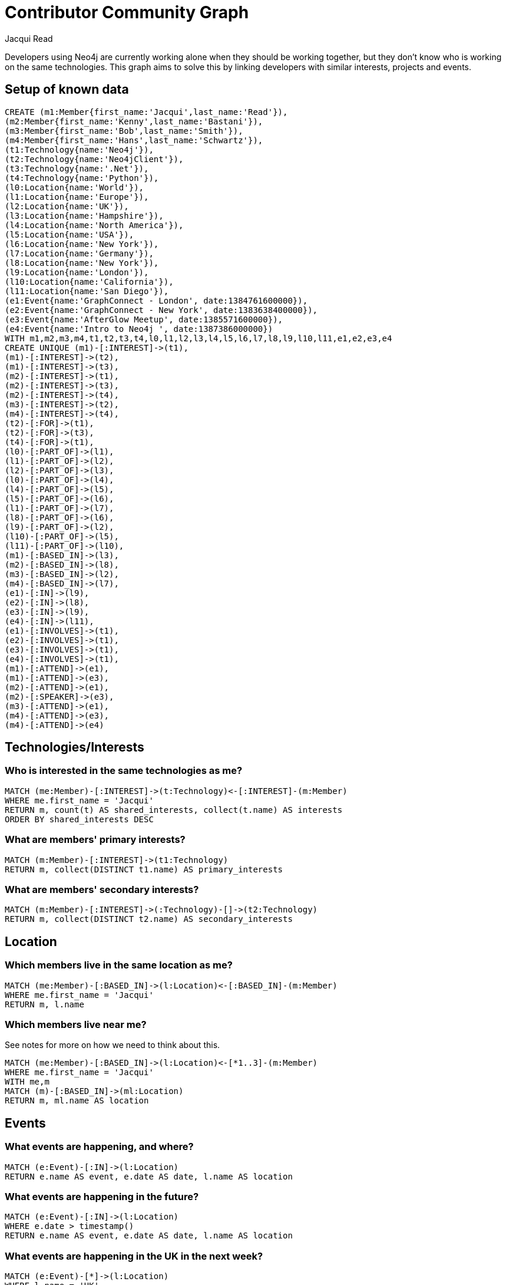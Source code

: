= Contributor Community Graph =
:author: Jacqui Read
:twitter: @tekiegirl
:tags: domain:community, model:network

Developers using Neo4j are currently working alone when they should be working together, but they don't know who is working on the same technologies. This graph aims to solve this by linking developers with similar interests, projects and events.

== Setup of known data
//hide
[source,cypher]
----
CREATE (m1:Member{first_name:'Jacqui',last_name:'Read'}),
(m2:Member{first_name:'Kenny',last_name:'Bastani'}),
(m3:Member{first_name:'Bob',last_name:'Smith'}),
(m4:Member{first_name:'Hans',last_name:'Schwartz'}),
(t1:Technology{name:'Neo4j'}),
(t2:Technology{name:'Neo4jClient'}),
(t3:Technology{name:'.Net'}),
(t4:Technology{name:'Python'}),
(l0:Location{name:'World'}),
(l1:Location{name:'Europe'}),
(l2:Location{name:'UK'}),
(l3:Location{name:'Hampshire'}),
(l4:Location{name:'North America'}),
(l5:Location{name:'USA'}),
(l6:Location{name:'New York'}),
(l7:Location{name:'Germany'}),
(l8:Location{name:'New York'}),
(l9:Location{name:'London'}),
(l10:Location{name:'California'}),
(l11:Location{name:'San Diego'}),
(e1:Event{name:'GraphConnect - London', date:1384761600000}),
(e2:Event{name:'GraphConnect - New York', date:1383638400000}),
(e3:Event{name:'AfterGlow Meetup', date:1385571600000}),
(e4:Event{name:'Intro to Neo4j ', date:1387386000000})
WITH m1,m2,m3,m4,t1,t2,t3,t4,l0,l1,l2,l3,l4,l5,l6,l7,l8,l9,l10,l11,e1,e2,e3,e4
CREATE UNIQUE (m1)-[:INTEREST]->(t1),
(m1)-[:INTEREST]->(t2),
(m1)-[:INTEREST]->(t3),
(m2)-[:INTEREST]->(t1),
(m2)-[:INTEREST]->(t3),
(m2)-[:INTEREST]->(t4),
(m3)-[:INTEREST]->(t2),
(m4)-[:INTEREST]->(t4),
(t2)-[:FOR]->(t1),
(t2)-[:FOR]->(t3),
(t4)-[:FOR]->(t1),
(l0)-[:PART_OF]->(l1),
(l1)-[:PART_OF]->(l2),
(l2)-[:PART_OF]->(l3),
(l0)-[:PART_OF]->(l4),
(l4)-[:PART_OF]->(l5),
(l5)-[:PART_OF]->(l6),
(l1)-[:PART_OF]->(l7),
(l8)-[:PART_OF]->(l6),
(l9)-[:PART_OF]->(l2),
(l10)-[:PART_OF]->(l5),
(l11)-[:PART_OF]->(l10),
(m1)-[:BASED_IN]->(l3),
(m2)-[:BASED_IN]->(l8),
(m3)-[:BASED_IN]->(l2),
(m4)-[:BASED_IN]->(l7),
(e1)-[:IN]->(l9),
(e2)-[:IN]->(l8),
(e3)-[:IN]->(l9),
(e4)-[:IN]->(l11),
(e1)-[:INVOLVES]->(t1),
(e2)-[:INVOLVES]->(t1),
(e3)-[:INVOLVES]->(t1),
(e4)-[:INVOLVES]->(t1),
(m1)-[:ATTEND]->(e1),
(m1)-[:ATTEND]->(e3),
(m2)-[:ATTEND]->(e1),
(m2)-[:SPEAKER]->(e3),
(m3)-[:ATTEND]->(e1),
(m4)-[:ATTEND]->(e3),
(m4)-[:ATTEND]->(e4)
----

//graph

== Technologies/Interests

=== Who is interested in the same technologies as me?

[source,cypher]
----
MATCH (me:Member)-[:INTEREST]->(t:Technology)<-[:INTEREST]-(m:Member)
WHERE me.first_name = 'Jacqui'
RETURN m, count(t) AS shared_interests, collect(t.name) AS interests
ORDER BY shared_interests DESC
----

//table

=== What are members' primary interests?

[source,cypher]
----
MATCH (m:Member)-[:INTEREST]->(t1:Technology)
RETURN m, collect(DISTINCT t1.name) AS primary_interests
----

//table

=== What are members' secondary interests?

[source,cypher]
----
MATCH (m:Member)-[:INTEREST]->(:Technology)-[]->(t2:Technology)
RETURN m, collect(DISTINCT t2.name) AS secondary_interests
----

//table

== Location

=== Which members live in the same location as me?

[source,cypher]
----
MATCH (me:Member)-[:BASED_IN]->(l:Location)<-[:BASED_IN]-(m:Member)
WHERE me.first_name = 'Jacqui'
RETURN m, l.name
----

//table

=== Which members live near me?
See notes for more on how we need to think about this.

[source,cypher]
----
MATCH (me:Member)-[:BASED_IN]->(l:Location)<-[*1..3]-(m:Member)
WHERE me.first_name = 'Jacqui'
WITH me,m
MATCH (m)-[:BASED_IN]->(ml:Location)
RETURN m, ml.name AS location
----

//table

== Events

=== What events are happening, and where?

[source,cypher]
----
MATCH (e:Event)-[:IN]->(l:Location)
RETURN e.name AS event, e.date AS date, l.name AS location
----

//table

=== What events are happening in the future?

[source,cypher]
----
MATCH (e:Event)-[:IN]->(l:Location)
WHERE e.date > timestamp()
RETURN e.name AS event, e.date AS date, l.name AS location
----

//table

=== What events are happening in the UK in the next week?

[source,cypher]
----
MATCH (e:Event)-[*]->(l:Location)
WHERE l.name = 'UK'
AND e.date > timestamp()
AND e.date < 1385683199000
WITH e
MATCH (e:Event)-[:IN]->(lo:Location)
RETURN e.name AS event, e.date AS date, lo.name AS location
----

//table

=== What events involving technologies that I am interested in, are happening in the future?

[source,cypher]
----
MATCH (l:Location)<-[:IN]-(e:Event)-[:INVOLVES]->(t:Technology)<-[:INTEREST]-(me:Member)
WHERE me.first_name = 'Jacqui'
AND e.date > timestamp()
RETURN e.name AS event, e.date AS date, l.name AS location, t.name as technology
----

//table

=== Who attended an event that I attended?
[source,cypher]
----
MATCH (m:Member)-[*1..1]->(e:Event)<-[:ATTEND]-(me:Member)
WHERE me.first_name = 'Jacqui'
AND e.date < timestamp()
RETURN e.name AS event, m AS member
----

//table

=== Who is attending a future event that I am attending?

[source,cypher]
----
MATCH (m:Member)-[*1..1]->(e:Event)<-[:ATTEND]-(me:Member)
WHERE me.first_name = 'Jacqui'
AND e.date > timestamp()
RETURN e.name AS event, m AS member
----

//table

=== Who is attending a future event that I am attending, and is interested in the same technologies as me?

[source,cypher]
----
MATCH (m:Member)-[*1..1]->(e:Event)<-[:ATTEND]-(me:Member),
(m:Member)-[:INTEREST]->(t:Technology)<-[:INTEREST]-(me:Member)
WHERE me.first_name = 'Jacqui'
AND e.date > timestamp()
RETURN e.name AS event, m AS member, collect(t.name) as technologies
----

//table

=== What other technologies are members, who are interested in the same technologies as me, interested in?

[source,cypher]
----
MATCH (me:Member)-[:INTEREST]->(t1:Technology)<-[:INTEREST]-(m:Member)
WHERE me.first_name = 'Jacqui'
WITH me,t1,m
MATCH (m:Member)-[:INTEREST]->(t:Technology)
WHERE NOT (me)-[:INTEREST]->(t)
RETURN DISTINCT m, collect(t1.name) AS shared_technologies, collect(DISTINCT t.name) as other_technologies
----

//table